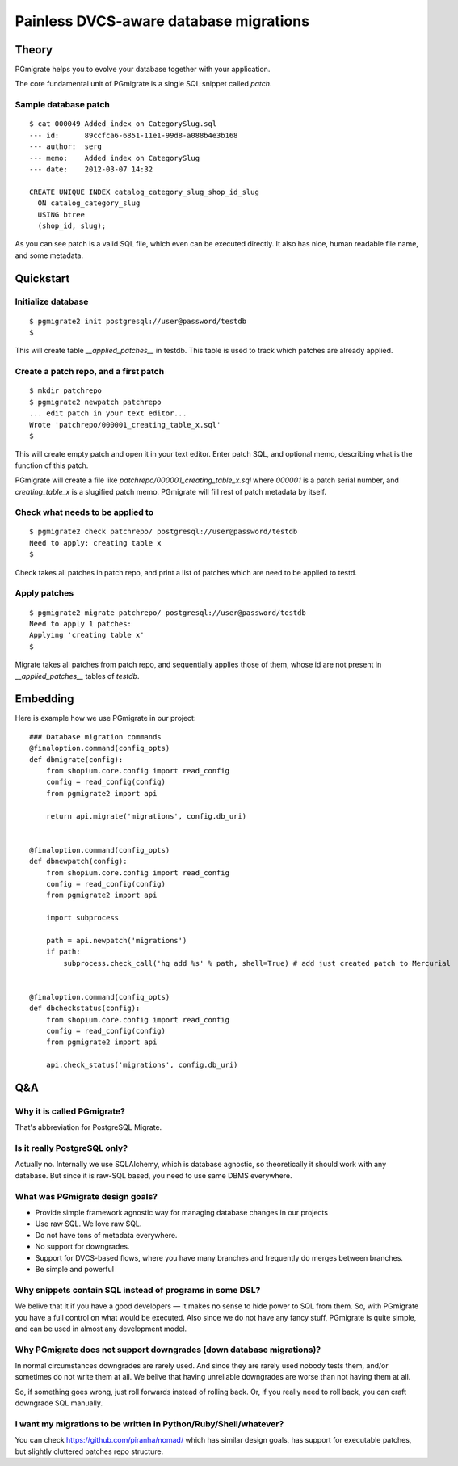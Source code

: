 =======================================
Painless DVCS-aware database migrations
=======================================

Theory
------

PGmigrate helps you to evolve your database together with your application.
 
The core fundamental unit of PGmigrate is a single SQL snippet called `patch`.

Sample database patch
^^^^^^^^^^^^^^^^^^^^^

::

   $ cat 000049_Added_index_on_CategorySlug.sql 
   --- id:      89ccfca6-6851-11e1-99d8-a088b4e3b168
   --- author:  serg
   --- memo:    Added index on CategorySlug
   --- date:    2012-03-07 14:32
   
   CREATE UNIQUE INDEX catalog_category_slug_shop_id_slug
     ON catalog_category_slug
     USING btree
     (shop_id, slug);
   
As you can see patch is a valid SQL file, which even can be executed directly. It also has nice, human readable file name, and some metadata.


Quickstart
----------

Initialize database
^^^^^^^^^^^^^^^^^^^

::

    $ pgmigrate2 init postgresql://user@password/testdb
    $
   
This will create table `__applied_patches__` in testdb. This table is used to track which patches are already applied.


Create a patch repo, and a first patch
^^^^^^^^^^^^^^^^^^^^^^^^^^^^^^^^^^^^^^

::
   
    $ mkdir patchrepo
    $ pgmigrate2 newpatch patchrepo
    ... edit patch in your text editor...
    Wrote 'patchrepo/000001_creating_table_x.sql'
    $
   
This will create empty patch and open it in your text editor. Enter patch SQL, and optional memo, describing what is the function of this patch.

PGmigrate will create a file like `patchrepo/000001_creating_table_x.sql` where `000001` is a patch serial number, and `creating_table_x` is a 
slugified patch memo. PGmigrate will fill rest of patch metadata by itself.

   
Check what needs to be applied to
^^^^^^^^^^^^^^^^^^^^^^^^^^^^^^^^^

::

    $ pgmigrate2 check patchrepo/ postgresql://user@password/testdb
    Need to apply: creating table x
    $

Check takes all patches in patch repo, and print a list of patches which are need to be applied to testd.


Apply patches
^^^^^^^^^^^^^

::

   $ pgmigrate2 migrate patchrepo/ postgresql://user@password/testdb
   Need to apply 1 patches:
   Applying 'creating table x'
   $ 

Migrate takes all patches from patch repo, and sequentially applies those of them, whose id are not present in `__applied_patches__`
tables of `testdb`.


Embedding
---------

Here is example how we use PGmigrate in our project::

   ### Database migration commands
   @finaloption.command(config_opts)
   def dbmigrate(config):
       from shopium.core.config import read_config
       config = read_config(config)
       from pgmigrate2 import api
       
       return api.migrate('migrations', config.db_uri)
   

   @finaloption.command(config_opts)
   def dbnewpatch(config):
       from shopium.core.config import read_config
       config = read_config(config)
       from pgmigrate2 import api
       
       import subprocess
       
       path = api.newpatch('migrations')
       if path:
           subprocess.check_call('hg add %s' % path, shell=True) # add just created patch to Mercurial


   @finaloption.command(config_opts)
   def dbcheckstatus(config):
       from shopium.core.config import read_config
       config = read_config(config)
       from pgmigrate2 import api
       
       api.check_status('migrations', config.db_uri)



Q&A
---

Why it is called PGmigrate?
^^^^^^^^^^^^^^^^^^^^^^^^^^^

That's abbreviation for PostgreSQL Migrate.
   
Is it really PostgreSQL only?
^^^^^^^^^^^^^^^^^^^^^^^^^^^^^
Actually no. Internally we use SQLAlchemy, which is database agnostic, so theoretically it should work with any database.
But since it is raw-SQL based, you need to use same DBMS everywhere.


What was PGmigrate design goals?
^^^^^^^^^^^^^^^^^^^^^^^^^^^^^^^^

* Provide simple framework agnostic way for managing database changes in our projects
* Use raw SQL. We love raw SQL.
* Do not have tons of metadata everywhere.
* No support for downgrades.
* Support for DVCS-based flows, where you have many branches and frequently do merges between branches.
* Be simple and powerful

Why snippets contain SQL instead of programs in some DSL?
^^^^^^^^^^^^^^^^^^^^^^^^^^^^^^^^^^^^^^^^^^^^^^^^^^^^^^^^^
We belive that it if you have a good developers — it makes no sense to hide 
power to SQL from them. So, with PGmigrate you have a full control on what would be executed.
Also since we do not have any fancy stuff, PGmigrate is quite simple, and can be used in almost any development model.  


Why PGmigrate does not support downgrades (down database migrations)?
^^^^^^^^^^^^^^^^^^^^^^^^^^^^^^^^^^^^^^^^^^^^^^^^^^^^^^^^^^^^^^^^^^^^^
In normal circumstances downgrades are rarely used. And since they are rarely used nobody tests them, and/or sometimes do not write them at all.
We belive that having unreliable downgrades are worse than not having them at all.


So, if something goes wrong, just roll forwards instead of rolling back. Or, if you really need to roll back, you can craft downgrade SQL manually. 


I want my migrations to be written in Python/Ruby/Shell/whatever?
^^^^^^^^^^^^^^^^^^^^^^^^^^^^^^^^^^^^^^^^^^^^^^^^^^^^^^^^^^^^^^^^^
You can check https://github.com/piranha/nomad/ which has similar design goals, has support for executable patches, but slightly cluttered patches repo structure. 

   
 